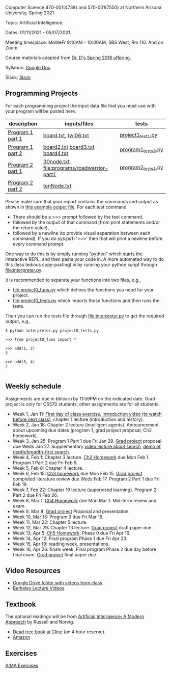 Computer Science 470-001(4738) and 570-001(7550) at Northern Arizona
University, Spring 2021

Topic: Artificial Intelligence.

Dates: 01/11/2021 - 05/07/2021.

Meeting time/place: MoWeFr 9:10AM - 10:00AM, SBS West, Rm 110. And on
Zoom.

Course materials adapted from [[https://www.cefns.nau.edu/~edo/Classes/CS470-570_WWW/][Dr. D's Spring 2018 offering]].

Syllabus: [[https://docs.google.com/document/d/1sB11YjMPLF0TLuzI-9YCQbSQIlHbgHvRerXSKJ5XSk8/edit?usp=sharing][Google Doc]]. 

Slack: [[https://join.slack.com/t/nau-wva4384/shared_invite/zt-m9x3024m-2M~u4rIV87bHI0dWzdzfKw][Slack]]

** Programming Projects

For each programming project the input data file that you must use
with your program will be posted here. 

| description      | inputs/files                                | tests              |
|------------------+---------------------------------------------+--------------------|
| [[file:programs/boggle-part1/README.org][Program 1 part 1]] | [[file:programs/boggle-part1/board.txt][board.txt]], [[file:programs/boggle-part1/twl06.txt][twl06.txt]]                        | [[file:programs/boggle-part1/project1_test1.py][project1_test1.py]]  |
| [[file:programs/boggle-part2/README.org][Program 1 part 2]] | [[file:programs/boggle-part2/board2.txt][board2.txt]] [[file:programs/boggle-part2/board3.txt][board3.txt]] [[file:programs/boggle-part2/board4.txt][board4.txt]]            | [[file:programs/boggle-part2/program1_tests2.py][program1_tests2.py]] |
| [[file:programs/roadwarrior-part1/README.org][Program 2 part 1]] | [[file:programs/roadwarrior-part1/30node.txt][30node.txt]], [[file:programs/roadwarrior-part1]] | [[file:programs/roadwarrior-part1/program2_tests1.py][program2_tests1.py]] |
| [[file:programs/roadwarrior-part2/README.org][Program 2 part 2]] | [[file:programs/roadwarrior-part2/tenNode.txt][tenNode.txt]]                                 |                    |

Please make sure that your report contains the commands and output as
shown in [[https://www.cefns.nau.edu/~edo/Classes/CS470-570_WWW/Assignments/Prog1-Boggle/Phase1output.txt][this example output file]]. For each test command
- There should be a >>> prompt followed by the test command,
- followed by the output of that command (from print statements and/or
  the return value),
- followed by a newline (to provide visual separation between each
  command). If you do sys.ps1='\n>>>' then that will print a newline
  before every command prompt.

One way to do this is by simply running "python" which starts the
interactive REPL, and then paste your code in. A more automated way to
do this (less tedious copy-pasting) is by running your python script
through [[file:interpreter.py]].

It is recommended to separate your functions into two files, e.g.,
- [[file:project0_funs.py]] which defines the functions you need for your
  project.
- [[file:project0_tests.py]] which imports those functions and then runs
  the tests.
Then you can run the tests file through [[file:interpreter.py]] to get the
required output, e.g.,

#+begin_src shell-script
$ python interpreter.py project0_tests.py

>>> from project0_funs import *

>>> add(1, 2)
3

>>> add(3, 4)
7

#+end_src

** Weekly schedule

Assignments are due in bblearn by 11:59PM on the
indicated date. Grad project is only for CS570 students; other
assignments are for all students.

- Week 1, Jan 11: [[file:materials/2021-01-11/README.org][First day of class exercise]], [[https://www.youtube.com/watch?feature=player_embedded&v=J6PBD-wNEDs][Introduction video (to watch
  before next class)]], chapter 1 lecture (introduction and history).
- Week 2, Jan 18: Chapter 2 lecture (intelligent agents). Announcement
  about upcoming due dates (program 1, grad project proposal, Ch2
  homework).
- Week 3, Jan 25: Program 1 Part 1 due Fri Jan 29. [[https://www.cefns.nau.edu/~edo/Classes/CS470-570_WWW/Assignments/CS570-GradProjectOutline.pdf][Grad project]]
  proposal due Weds Jan 27. Supplementary [[https://www.youtube.com/watch?feature=player_embedded&v=afwPe_OqPX0][video lecture about search]],
  [[https://www.youtube.com/watch?v=cXZKV7K5v3E][demo of depth/breadth-first search]].
- Week 4, Feb 1: Chapter 3 lecture. [[https://www.cefns.nau.edu/~edo/Classes/CS470-570_WWW/Assignments/HW-Ch02.html][Ch2 Homework]] due Mon
  Feb 1. Program 1 Part 2 due Fri Feb 5.
- Week 5, Feb 8: Chapter 4 lecture.
- Week 6, Feb 15: [[file:homework/3.org][Ch3 homework]] due Mon Feb 15. [[https://www.cefns.nau.edu/~edo/Classes/CS470-570_WWW/Assignments/CS570-GradProjectOutline.pdf][Grad project]] completed
  literature review due Weds Feb 17. Program 2 Part 1 due Fri Feb 19.
- Week 7, Feb 22: Chapter 19 lecture (supervised learning). Program 2 Part 2 due Fri Feb 26.
- Week 8, Mar 1: [[https://www.cefns.nau.edu/~edo/Classes/CS470-570_WWW/Assignments/HW-Ch04.html][Ch4 Homework]] due Mon Mar 1. Mid-term review and exam.
- Week 9, Mar 8: [[https://www.cefns.nau.edu/~edo/Classes/CS470-570_WWW/Assignments/CS570-GradProjectOutline.pdf][Grad project]] Proposal and presentation.
- Week 10, Mar 15: Program 3 due Fri Mar 19.
- Week 11, Mar 22: Chapter 5 lecture.
- Week 12, Mar 29: Chapter 13 lecture. [[https://www.cefns.nau.edu/~edo/Classes/CS470-570_WWW/Assignments/CS570-GradProjectOutline.pdf][Grad project]] draft paper due.
- Week 13, Apr 5: [[https://www.cefns.nau.edu/~edo/Classes/CS470-570_WWW/Assignments/HW-Ch05.html][Ch5 Homework]]. Phase 0 due Fri Apr 16.
- Week 14, Apr 12: Final program Phase 1 due Fri Apr 23.
- Week 15, Apr 19: reading week. presentations. 
- Week 16, Apr 26: finals week. Final program Phase 2 due day before
  final exam. [[https://www.cefns.nau.edu/~edo/Classes/CS470-570_WWW/Assignments/CS570-GradProjectOutline.pdf][Grad project]] final paper due.

** Video Resources

- [[https://drive.google.com/drive/folders/1pT_E2KcJO039mxK5c4aTVeVlnCwFdQeS?usp=sharing][Google Drive folder with videos from class]].
- [[http://ai.berkeley.edu/lecture_videos.html][Berkeley Lecture Videos]].

** Textbook

The optional readings will be from [[http://aima.cs.berkeley.edu/][Artificial Intelligence: A Modern
Approach]] by Russell and Norvig.
- [[https://arizona-nau-primo.hosted.exlibrisgroup.com/primo-explore/fulldisplay?docid=01NAU_ALMA21108980210003842&context=L&vid=01NAU&lang=en_US&search_scope=Everything&adaptor=Local%2520Search%2520Engine&tab=default_tab&query=any,contains,artificial%2520intelligence%2520a%2520modern%2520approach&mode=Basic][Dead tree book at Cline]] (on 4 hour reserve).
- [[https://www.amazon.com/Artificial-Intelligence-Approach-Stuart-Russell/dp/9332543518][Amazon]]

** Exercises

[[https://aimacode.github.io/aima-exercises/][AIMA Exercises]]


